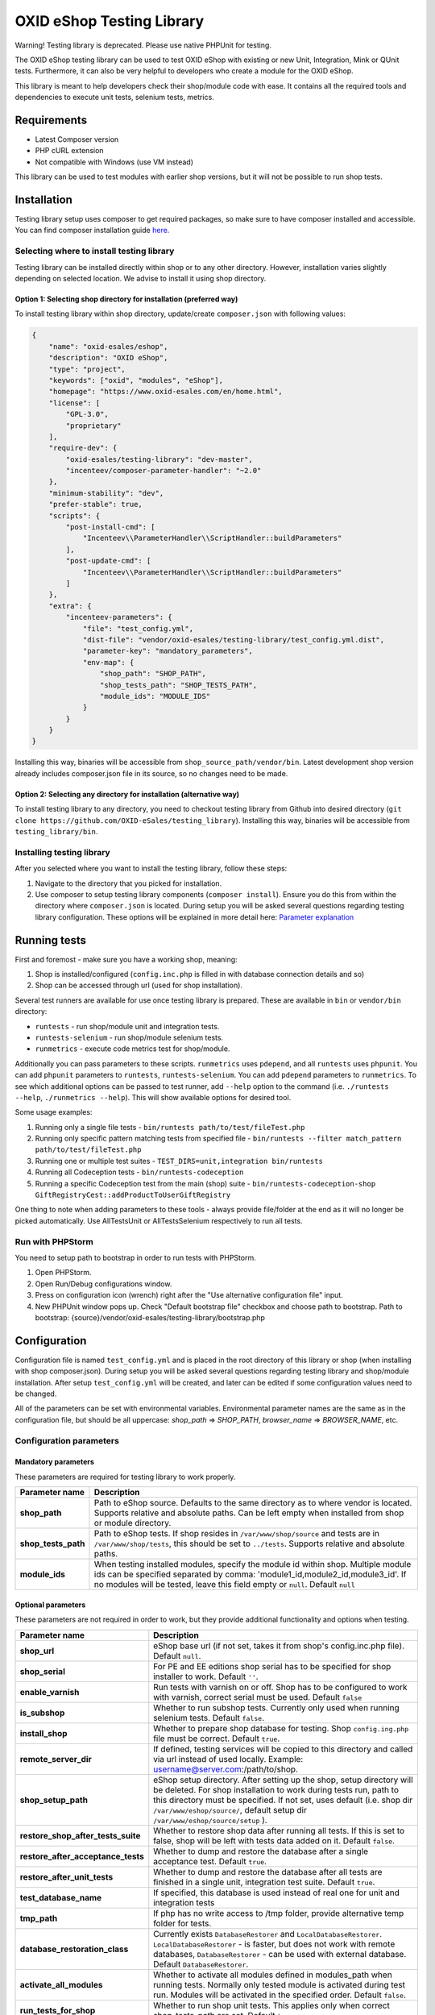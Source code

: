 OXID eShop Testing Library
==========================

.. image:: https://img.shields.io/packagist/v/oxid-esales/testing-library.svg?maxAge=3600
    :target: https://packagist.org/packages/oxid-esales/testing-library

Warning! Testing library is deprecated. Please use native PHPUnit for testing.

The OXID eShop testing library can be used to test OXID eShop with
existing or new Unit, Integration, Mink or QUnit tests. Furthermore, it
can also be very helpful to developers who create a module for the OXID
eShop.

This library is meant to help developers check their shop/module code
with ease. It contains all the required tools and dependencies to
execute unit tests, selenium tests, metrics.

Requirements
------------

-  Latest Composer version
-  PHP cURL extension
-  Not compatible with Windows (use VM instead)

This library can be used to test modules with earlier shop versions, but
it will not be possible to run shop tests.

Installation
------------

Testing library setup uses composer to get required packages, so make
sure to have composer installed and accessible. You can find composer
installation guide `here <https://getcomposer.org/download/>`__.

Selecting where to install testing library
~~~~~~~~~~~~~~~~~~~~~~~~~~~~~~~~~~~~~~~~~~

Testing library can be installed directly within shop or to any other
directory. However, installation varies slightly depending on selected
location. We advise to install it using shop directory.

Option 1: Selecting shop directory for installation (preferred way)
^^^^^^^^^^^^^^^^^^^^^^^^^^^^^^^^^^^^^^^^^^^^^^^^^^^^^^^^^^^^^^^^^^^

To install testing library within shop directory, update/create
``composer.json`` with following values:

.. code:: json

    {
        "name": "oxid-esales/eshop",
        "description": "OXID eShop",
        "type": "project",
        "keywords": ["oxid", "modules", "eShop"],
        "homepage": "https://www.oxid-esales.com/en/home.html",
        "license": [
            "GPL-3.0",
            "proprietary"
        ],
        "require-dev": {
            "oxid-esales/testing-library": "dev-master",
            "incenteev/composer-parameter-handler": "~2.0"
        },
        "minimum-stability": "dev",
        "prefer-stable": true,
        "scripts": {
            "post-install-cmd": [
                "Incenteev\\ParameterHandler\\ScriptHandler::buildParameters"
            ],
            "post-update-cmd": [
                "Incenteev\\ParameterHandler\\ScriptHandler::buildParameters"
            ]
        },
        "extra": {
            "incenteev-parameters": {
                "file": "test_config.yml",
                "dist-file": "vendor/oxid-esales/testing-library/test_config.yml.dist",
                "parameter-key": "mandatory_parameters",
                "env-map": {
                    "shop_path": "SHOP_PATH",
                    "shop_tests_path": "SHOP_TESTS_PATH",
                    "module_ids": "MODULE_IDS"
                }
            }
        }
    }

Installing this way, binaries will be accessible from
``shop_source_path/vendor/bin``. Latest development shop version already
includes composer.json file in its source, so no changes need to be
made.

Option 2: Selecting any directory for installation (alternative way)
^^^^^^^^^^^^^^^^^^^^^^^^^^^^^^^^^^^^^^^^^^^^^^^^^^^^^^^^^^^^^^^^^^^^

To install testing library to any directory, you need to checkout
testing library from Github into desired directory
(``git clone https://github.com/OXID-eSales/testing_library``).
Installing this way, binaries will be accessible from
``testing_library/bin``.

Installing testing library
~~~~~~~~~~~~~~~~~~~~~~~~~~

After you selected where you want to install the testing library, follow
these steps:

1. Navigate to the directory that you picked for installation.
2. Use composer to setup testing library components
   (``composer install``). Ensure you do this from within the directory
   where ``composer.json`` is located. During setup you will be asked
   several questions regarding testing library configuration. These
   options will be explained in more detail here: `Parameter
   explanation <README.md#configuration>`__

Running tests
-------------

First and foremost - make sure you have a working shop, meaning:

1. Shop is installed/configured (``config.inc.php`` is filled in with
   database connection details and so)
2. Shop can be accessed through url (used for shop installation).

Several test runners are available for use once testing library is prepared.
These are available in ``bin`` or ``vendor/bin`` directory:

* ``runtests`` - run shop/module unit and integration tests.
* ``runtests-selenium`` - run shop/module selenium tests.
* ``runmetrics`` - execute code metrics test for shop/module.

Additionally you can pass parameters to these scripts. ``runmetrics``
uses ``pdepend``, and all ``runtests`` uses ``phpunit``. You can add
``phpunit`` parameters to ``runtests``, ``runtests-selenium``.
You can add ``pdepend`` parameters to
``runmetrics``. To see which additional options can be passed to test
runner, add ``--help`` option to the command (i.e.
``./runtests --help``, ``./runmetrics --help``). This will show
available options for desired tool.

Some usage examples:

1. Running only a single file tests -
   ``bin/runtests path/to/test/fileTest.php``
2. Running only specific pattern matching tests from specified file -
   ``bin/runtests --filter match_pattern path/to/test/fileTest.php``
3. Running one or multiple test suites -
   ``TEST_DIRS=unit,integration bin/runtests``
4. Running all Codeception tests -
   ``bin/runtests-codeception``
5. Running a specific Codeception test from the main (shop) suite -
   ``bin/runtests-codeception-shop GiftRegistryCest::addProductToUserGiftRegistry``

One thing to note when adding parameters to these tools - always provide
file/folder at the end as it will no longer be picked automatically. Use
AllTestsUnit or AllTestsSelenium respectively to run all tests.

Run with PHPStorm
~~~~~~~~~~~~~~~~~

You need to setup path to bootstrap in order to run tests with PHPStorm.

1. Open PHPStorm.
2. Open Run/Debug configurations window.
3. Press on configuration icon (wrench) right after the "Use alternative
   configuration file" input.
4. New PHPUnit window pops up. Check "Default bootstrap file" checkbox
   and choose path to bootstrap.
   Path to bootstrap:
   {source}/vendor/oxid-esales/testing-library/bootstrap.php

Configuration
-------------

Configuration file is named ``test_config.yml`` and is placed in the
root directory of this library or shop (when installing with shop
composer.json). During setup you will be asked several questions
regarding testing library and shop/module installation. After setup
``test_config.yml`` will be created, and later can be edited if some
configuration values need to be changed.

All of the parameters can be set with environmental variables.
Environmental parameter names are the same as in the configuration file,
but should be all uppercase: *shop\_path* => *SHOP\_PATH*,
*browser\_name* => *BROWSER\_NAME*, etc.

Configuration parameters
~~~~~~~~~~~~~~~~~~~~~~~~

Mandatory parameters
^^^^^^^^^^^^^^^^^^^^

These parameters are required for testing library to work properly.

+------------------------------+-----------------------------------------------------------------------------------------------------------------------------------------------------------------------------------------------------------------------------------------------------------------------------------------------------------------------------------------------------------------------+
| Parameter name               | Description                                                                                                                                                                                                                                                                                                                                                           |
+==============================+=======================================================================================================================================================================================================================================================================================================================================================================+
| **shop\_path**               | Path to eShop source. Defaults to the same directory as to where vendor is located. Supports relative and absolute paths. Can be left empty when installed from shop or module directory.                                                                                                                                                                             |
+------------------------------+-----------------------------------------------------------------------------------------------------------------------------------------------------------------------------------------------------------------------------------------------------------------------------------------------------------------------------------------------------------------------+
| **shop\_tests\_path**        | Path to eShop tests. If shop resides in ``/var/www/shop/source`` and tests are in ``/var/www/shop/tests``, this should be set to ``../tests``. Supports relative and absolute paths.                                                                                                                                                                                  |
+------------------------------+-----------------------------------------------------------------------------------------------------------------------------------------------------------------------------------------------------------------------------------------------------------------------------------------------------------------------------------------------------------------------+
| **module_ids**               | When testing installed modules, specify the module id within shop. Multiple module ids can be specified separated by comma: 'module1_id,module2_id,module3_id'. If no modules will be tested, leave this field empty or ``null``. Default ``null``                                                                                                                    |
+------------------------------+-----------------------------------------------------------------------------------------------------------------------------------------------------------------------------------------------------------------------------------------------------------------------------------------------------------------------------------------------------------------------+

Optional parameters
^^^^^^^^^^^^^^^^^^^

These parameters are not required in order to work, but they provide
additional functionality and options when testing.

+------------------------------------------+---------------------------------------------------------------------------------------------------------------------------------------------------------------------------------------------------------------------------------------------------------------------------------------------------------+
| Parameter name                           | Description                                                                                                                                                                                                                                                                                             |
+==========================================+=========================================================================================================================================================================================================================================================================================================+
| **shop\_url**                            | eShop base url (if not set, takes it from shop's config.inc.php file). Default ``null``.                                                                                                                                                                                                                |
+------------------------------------------+---------------------------------------------------------------------------------------------------------------------------------------------------------------------------------------------------------------------------------------------------------------------------------------------------------+
| **shop\_serial**                         | For PE and EE editions shop serial has to be specified for shop installer to work. Default ``''``.                                                                                                                                                                                                      |
+------------------------------------------+---------------------------------------------------------------------------------------------------------------------------------------------------------------------------------------------------------------------------------------------------------------------------------------------------------+
| **enable\_varnish**                      | Run tests with varnish on or off. Shop has to be configured to work with varnish, correct serial must be used. Default ``false``                                                                                                                                                                        |
+------------------------------------------+---------------------------------------------------------------------------------------------------------------------------------------------------------------------------------------------------------------------------------------------------------------------------------------------------------+
| **is\_subshop**                          | Whether to run subshop tests. Currently only used when running selenium tests. Default ``false``.                                                                                                                                                                                                       |
+------------------------------------------+---------------------------------------------------------------------------------------------------------------------------------------------------------------------------------------------------------------------------------------------------------------------------------------------------------+
| **install\_shop**                        | Whether to prepare shop database for testing. Shop ``config.ing.php`` file must be correct. Default ``true``.                                                                                                                                                                                           |
+------------------------------------------+---------------------------------------------------------------------------------------------------------------------------------------------------------------------------------------------------------------------------------------------------------------------------------------------------------+
| **remote\_server\_dir**                  | If defined, testing services will be copied to this directory and called via url instead of used locally. Example: username@server.com:/path/to/shop.                                                                                                                                                   |
+------------------------------------------+---------------------------------------------------------------------------------------------------------------------------------------------------------------------------------------------------------------------------------------------------------------------------------------------------------+
| **shop\_setup\_path**                    | eShop setup directory. After setting up the shop, setup directory will be deleted. For shop installation to work during tests run, path to this directory must be specified. If not set, uses default (i.e. shop dir ``/var/www/eshop/source/``, default setup dir ``/var/www/eshop/source/setup`` ).   |
+------------------------------------------+---------------------------------------------------------------------------------------------------------------------------------------------------------------------------------------------------------------------------------------------------------------------------------------------------------+
| **restore\_shop\_after\_tests\_suite**   | Whether to restore shop data after running all tests. If this is set to false, shop will be left with tests data added on it. Default ``false``.                                                                                                                                                        |
+------------------------------------------+---------------------------------------------------------------------------------------------------------------------------------------------------------------------------------------------------------------------------------------------------------------------------------------------------------+
| **restore\_after\_acceptance\_tests**    | Whether to dump and restore the database after a single acceptance test.                                                      Default ``true``.                                                                                                                                                         |
+------------------------------------------+---------------------------------------------------------------------------------------------------------------------------------------------------------------------------------------------------------------------------------------------------------------------------------------------------------+
| **restore\_after\_unit\_tests**          | Whether to dump and restore the database after all tests are finished in a single unit, integration test suite.               Default ``true``.                                                                                                                                                         |
+------------------------------------------+---------------------------------------------------------------------------------------------------------------------------------------------------------------------------------------------------------------------------------------------------------------------------------------------------------+
| **test\_database\_name**                 | If specified, this database is used instead of real one for unit and integration tests                                                                                                                                                                                                                  |
+------------------------------------------+---------------------------------------------------------------------------------------------------------------------------------------------------------------------------------------------------------------------------------------------------------------------------------------------------------+
| **tmp\_path**                            | If php has no write access to /tmp folder, provide alternative temp folder for tests.                                                                                                                                                                                                                   |
+------------------------------------------+---------------------------------------------------------------------------------------------------------------------------------------------------------------------------------------------------------------------------------------------------------------------------------------------------------+
| **database\_restoration\_class**         | Currently exists ``DatabaseRestorer`` and ``LocalDatabaseRestorer``. ``LocalDatabaseRestorer`` - is faster, but does not work with remote databases, ``DatabaseRestorer`` - can be used with external database. Default ``DatabaseRestorer``.                                                           |
+------------------------------------------+---------------------------------------------------------------------------------------------------------------------------------------------------------------------------------------------------------------------------------------------------------------------------------------------------------+
| **activate\_all\_modules**               | Whether to activate all modules defined in modules\_path when running tests. Normally only tested module is activated during test run. Modules will be activated in the specified order. Default ``false``.                                                                                             |
+------------------------------------------+---------------------------------------------------------------------------------------------------------------------------------------------------------------------------------------------------------------------------------------------------------------------------------------------------------+
| **run\_tests\_for\_shop**                | Whether to run shop unit tests. This applies only when correct shop\_tests\_path are set. Default ``true``.                                                                                                                                                                                             |
+------------------------------------------+---------------------------------------------------------------------------------------------------------------------------------------------------------------------------------------------------------------------------------------------------------------------------------------------------------+
| **run\_tests\_for\_modules**             | Whether to run modules unit tests. All modules provided in modules\_path will be tested. If shop\_tests\_path and run\_shop\_tests are set, shop tests will be run with module tests. Default ``true``.                                                                                                 |
+------------------------------------------+---------------------------------------------------------------------------------------------------------------------------------------------------------------------------------------------------------------------------------------------------------------------------------------------------------+
| **screen\_shots\_path**                  | Folder where to save selenium screen shots. If not specified, screenshots will not be taken. Default ``null``. Default ``false``.                                                                                                                                                                       |
+------------------------------------------+---------------------------------------------------------------------------------------------------------------------------------------------------------------------------------------------------------------------------------------------------------------------------------------------------------+
| **screen\_shots\_url**                   | Url, where selenium screen shots should be available. Default ``null``.                                                                                                                                                                                                                                 |
+------------------------------------------+---------------------------------------------------------------------------------------------------------------------------------------------------------------------------------------------------------------------------------------------------------------------------------------------------------+
| **browser\_name**                        | Browser name which will be used for acceptance testing. Possible values: ``*iexplore, *iehta, *firefox, *chrome, *piiexplore, *pifirefox, *safari, *opera``. make sure that path to browser executable is known for the system. Default ``firefox``.                                                    |
+------------------------------------------+---------------------------------------------------------------------------------------------------------------------------------------------------------------------------------------------------------------------------------------------------------------------------------------------------------+
| **selenium\_server\_ip**                 | Selenium server IP address. Used to connect to selenium server when Mink selenium driver is used for acceptance tests. Default ``127.0.0.1``.                                                                                                                                                           |
+------------------------------------------+---------------------------------------------------------------------------------------------------------------------------------------------------------------------------------------------------------------------------------------------------------------------------------------------------------+
| **additional\_test\_paths**              | Used for running additional tests. It's possible to add paths separated by comma. Loads tests in same manner as eShop or modules tests.                                                                                                                                                                 |
+------------------------------------------+---------------------------------------------------------------------------------------------------------------------------------------------------------------------------------------------------------------------------------------------------------------------------------------------------------+
| **retry\_times\_after\_test\_fail**      | How many times to try test before marking it as failure. Could be used for unstable tests which fails randomly.                                                                                                                                                                                         |
+------------------------------------------+---------------------------------------------------------------------------------------------------------------------------------------------------------------------------------------------------------------------------------------------------------------------------------------------------------+

Changing PHPUnit parameters
~~~~~~~~~~~~~~~~~~~~~~~~~~~

To change PHPUnit parameters, add phpunit.xml file inside tests
directory and it will be used.

Execution before UNIT test run with additional.inc.php
~~~~~~~~~~~~~~~~~~~~~~~~~~~~~~~~~~~~~~~~~~~~~~~~~~~~~~

Testing library gives possibility to make some actions before UNIT test run.
So if there is a need to to do that, add additional.inc.php file into
tests directory and it will be executed.

**Note:**

  Use addTestData() method and testSql directory to change environment for Acceptance tests.
  Read more in a section Writing acceptance tests.

Writing Tests
-------------

Directory Structure
~~~~~~~~~~~~~~~~~~~

Module tests should be placed in module root directory:
``path/to/shop/modules/my_module/tests``. Tests can by placed in three
directories: unit, integration and acceptance depending on tests type.
``./runtests`` collects tests from unit and integration directories,
while ``./runtests-selenium`` - from acceptance. Code coverage is
calculated from both unit and integration tests.

Writing unit and integration tests
~~~~~~~~~~~~~~~~~~~~~~~~~~~~~~~~~~

Unit and integration should be placed under ``tests/unit`` and
``tests/integration`` directories. Any number of subdirectories can be
created inside - all tests will be collected. Unit and integration tests
should extend ``OxidEsales\TestingLibrary\UnitTestCase`` class so that
database, registry, configuration parameters restoration, module
activation would work. If unit tests are not relying on database or
registry and are real clean unit tests, ``PHPUnit\Framework\TestCase``
class can be extended, but have in mind that autoloading of module
classes and correct shop classes extension will not work. All
preparation works can be done in ``additional.inc.php`` file. This file
is loaded before database dump creation and before running any of the
test, so can be used autoloaders registration, demodata preparation,
etc. For unit testing shop is installed without default demodata added.

Methods usage
^^^^^^^^^^^^^

Run unit and integration test dependent if Subshops is enabled:

.. code:: php

    public function testCase_forSubShops()
    {
        $this->markTestSkippedIfSubShop();
        ...
    }

    public function testCase_forNoSubShops()
    {
        $this->markTestSkippedIfNoSubShop();
        ...
    }

Rest of the methods can be found in class: ``OxidEsales\TestingLibrary\UnitTestCase``.

Writing acceptance tests
~~~~~~~~~~~~~~~~~~~~~~~~

Currently for acceptance testing Mink library and selenium driver is used.

**Note:**

  selenium-server-standalone-jar 2.47.1 is used for testing.
  There might be some issues with older versions `issue #13 <https://github.com/OXID-eSales/testing_library/issues/13>`__

Acceptance tests should be placed under
``tests/acceptance`` directory and extend
``OxidEsales\TestingLibrary\AcceptanceTestCase``.

Tested module will be activated by default.
Some data might be also added by extending
``AcceptanceTestCase::addTestData()`` method and activating module
manually. This method will be run before any test and before database
dump creation, once per tests suite.

For acceptance testing
shop is installed with default demodata. Additional demodata can be
added to ``testSql`` directory by the name of ``demodata_EE.sql``,
``demodata_PE_CE.sql`` or ``demodata_EE_mall.sql`` (when subshop
functionality is enabled in test\_config). These files will be loaded on
top of the database depending on the shop edition. Any additional files,
needed for testing can be placed under ``testData`` directory - all
content will be copied onto the shop source before running tests.

A useful method for preparing the shop is
``AcceptanceTestCase::callShopSC()``. With this method
you can e.g. insert a new article or modify config variables. For detailed
usage examples have a look at the OXID eShop acceptance tests.

Methods usage
^^^^^^^^^^^^^

Testing library provides methods which allows write tests easier. Some methods usages are described bellow:

Activating theme:

.. code:: php

    // This will activate azure theme.
    $this->activateTheme('azure');

Add article to basket:

.. code:: php

    // This will add article with ID 1001 to basket.
    $this->addToBasket("1001");

Update items amount in basket: *(Note that item must be in basket in order to change it)*

.. code:: php

    // This will update article with ID 1001 in basket to have 2 items.
    $this->changeBasket("1001", 2);

.. code:: php

    // This will remove an item from basket.
    $this->changeBasket("1001", 0);

Login user in front end side:

.. code:: php

    $this->loginInFrontend("example_test@oxid-esales.dev", "useruser");

Rest of the methods can be found in class: ``OxidEsales\TestingLibrary\AcceptanceTestCase``.

Changing database restoration mechanism
~~~~~~~~~~~~~~~~~~~~~~~~~~~~~~~~~~~~~~~

Currently there are two database restoration classes available -
``DatabaseRestorer`` and ``LocalDatabaseRestorer``. Both of these are
truncating changed tables and adding all the information back in. If
provided solutions are not fitting your needs, it can be changed by
implementing
``OxidEsales\TestingLibrary\DatabaseRestorer\DatabaseRestorerInterface``
interface and registering new class in
``test_config.yml::database_restoration_class``.

Library API
~~~~~~~~~~~

- ``test_config.yml`` parameters
- ``OxidEsales\TestingLibrary\AcceptanceTestCase``
- ``OxidEsales\TestingLibrary\UnitTestCase``
- ``\OxidEsales\TestingLibrary\ServiceCaller``
- ``OxidEsales\TestingLibrary\Services`` called via ``\OxidEsales\TestingLibrary\ServiceCaller``

Testing library branch names
----------------------------

Testing library branch names follow the OXID eShop component branch names. Which means that branch names
do not follow testing library version numbers, but represent the target version of the OXID eShop compilation.
For example:

===========   ===========================================================
Branch Name   OXID eShop Compilation Target Version
-----------   -----------------------------------------------------------
b-6.2.x       v6.2.*  (Next patch release of OXID eShop compilation v6.2)
b-6.3.x       v6.3.*  (Next patch release of OXID eShop compilation v6.3)
master        OXID eShop compilation master branch
===========   ===========================================================

Tests running workflow
----------------------

Graphically visualized workflow can be found in workflow.puml. This file can be opened with tool called PlantUml (http://plantuml.com/).
